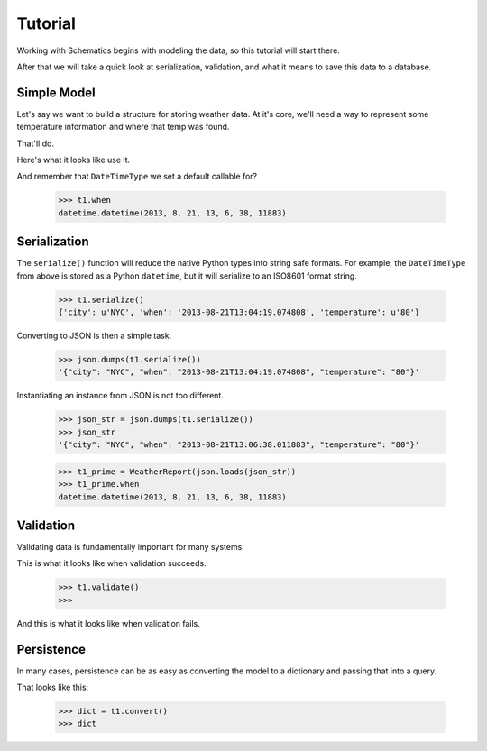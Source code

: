 .. _tutorial:

========
Tutorial
========

Working with Schematics begins with modeling the data, so this tutorial will
start there.

After that we will take a quick look at serialization, validation, and what it
means to save this data to a database.


Simple Model
============

Let's say we want to build a structure for storing weather data.  At it's core,
we'll need a way to represent some temperature information and where that temp
was found.

.. testcode:: intro

  import datetime
  from schematics.models import Model
  from schematics.types import StringType, DecimalType, DateTimeType

  class WeatherReport(Model):
      city = StringType()
      temperature = DecimalType()
      when = DateTimeType(default=datetime.datetime.now)

That'll do.

Here's what it looks like use it.

.. doctest:: intro

  >>> t1 = WeatherReport({'city': 'NYC', 'temperature': 80})
  >>> t2 = WeatherReport({'city': 'NYC', 'temperature': 81})
  >>> t3 = WeatherReport({'city': 'NYC', 'temperature': 90})
  >>> (t1.temperature + t2.temperature + t3.temperature) / 3
  Decimal('83.66666666666666666666666667')

And remember that ``DateTimeType`` we set a default callable for?

  >>> t1.when
  datetime.datetime(2013, 8, 21, 13, 6, 38, 11883)


Serialization
=============

The ``serialize()`` function will reduce the native Python types into string
safe formats.  For example, the ``DateTimeType`` from above is stored as a 
Python ``datetime``, but it will serialize to an ISO8601 format string.

  >>> t1.serialize()
  {'city': u'NYC', 'when': '2013-08-21T13:04:19.074808', 'temperature': u'80'}

Converting to JSON is then a simple task.

  >>> json.dumps(t1.serialize())
  '{"city": "NYC", "when": "2013-08-21T13:04:19.074808", "temperature": "80"}'

Instantiating an instance from JSON is not too different.

  >>> json_str = json.dumps(t1.serialize())
  >>> json_str
  '{"city": "NYC", "when": "2013-08-21T13:06:38.011883", "temperature": "80"}'

  >>> t1_prime = WeatherReport(json.loads(json_str))
  >>> t1_prime.when
  datetime.datetime(2013, 8, 21, 13, 6, 38, 11883)


Validation
==========

Validating data is fundamentally important for many systems.

This is what it looks like when validation succeeds.

  >>> t1.validate()
  >>>

And this is what it looks like when validation fails.

.. doctest::

  >>> t1.when = 'whatever'
  >>> t1.validate()
  Traceback (most recent call last):
    File "<stdin>", line 1, in <module>
    File "schematics/models.py", line 229, in validate
      raise ModelValidationError(e.messages)
  schematics.exceptions.ModelValidationError: {'when': [u'Could not parse whatever. Should be ISO8601.']}


Persistence
===========

In many cases, persistence can be as easy as converting the model to a
dictionary and passing that into a query.

That looks like this:

  >>> dict = t1.convert()
  >>> dict
